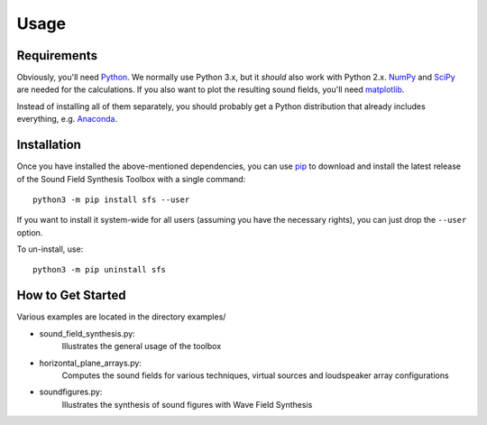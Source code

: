 Usage
=====

Requirements
------------

Obviously, you'll need Python_.
We normally use Python 3.x, but it *should* also work with Python 2.x.
NumPy_ and SciPy_ are needed for the calculations.
If you also want to plot the resulting sound fields, you'll need matplotlib_.

Instead of installing all of them separately, you should probably get a Python
distribution that already includes everything, e.g. Anaconda_.

.. _Python: http://www.python.org/
.. _NumPy: http://www.numpy.org/
.. _SciPy: http://www.scipy.org/scipylib/
.. _matplotlib: http://matplotlib.org/
.. _Anaconda: http://docs.continuum.io/anaconda/

Installation
------------

Once you have installed the above-mentioned dependencies, you can use pip_
to download and install the latest release of the Sound Field Synthesis Toolbox
with a single command::

    python3 -m pip install sfs --user

If you want to install it system-wide for all users (assuming you have the
necessary rights), you can just drop the ``--user`` option.

To un-install, use::

    python3 -m pip uninstall sfs

.. _pip: http://www.pip-installer.org/en/latest/installing.html

How to Get Started
------------------

Various examples are located in the directory examples/

* sound_field_synthesis.py:
    Illustrates the general usage of the toolbox
* horizontal_plane_arrays.py:
    Computes the sound fields for various techniques, virtual sources and loudspeaker array configurations
* soundfigures.py:
    Illustrates the synthesis of sound figures with Wave Field Synthesis
